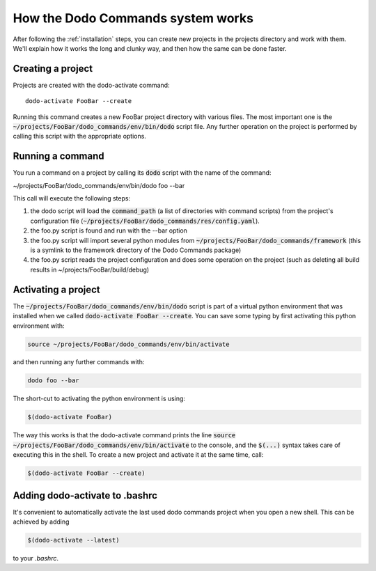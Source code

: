.. _how-it-works:

**********************************
How the Dodo Commands system works
**********************************

After following the :ref:`installation` steps, you can create new projects in the projects directory and work with them. We'll explain how it works the long and clunky way, and then how the same can be done faster.

Creating a project
==================

Projects are created with the dodo-activate command::

    dodo-activate FooBar --create

Running this command creates a new FooBar project directory with various files. The most important one is the :code:`~/projects/FooBar/dodo_commands/env/bin/dodo` script file. Any further operation on the project is performed by calling this script with the appropriate options.

Running a command
=================

You run a command on a project by calling its :code:`dodo` script with the name of the command:

~/projects/FooBar/dodo_commands/env/bin/dodo foo --bar

This call will execute the following steps:

#. the dodo script will load the :code:`command_path` (a list of directories with command scripts) from the project's configuration file (:code:`~/projects/FooBar/dodo_commands/res/config.yaml`).

#. the foo.py script is found and run with the --bar option

#. the foo.py script will import several python modules from :code:`~/projects/FooBar/dodo_commands/framework` (this is a symlink to the framework directory of the Dodo Commands package)

#. the foo.py script reads the project configuration and does some operation on the project (such as deleting all build results in ~/projects/FooBar/build/debug)

Activating a project
====================

The :code:`~/projects/FooBar/dodo_commands/env/bin/dodo` script is part of a virtual python environment that was installed when we called :code:`dodo-activate FooBar --create`. You can save some typing by first activating this python environment with:

.. code-block:: bash

    source ~/projects/FooBar/dodo_commands/env/bin/activate

and then running any further commands with:

.. code-block:: bash

    dodo foo --bar

The short-cut to activating the python environment is using:

.. code-block:: bash

    $(dodo-activate FooBar)

The way this works is that the dodo-activate command prints the line :code:`source ~/projects/FooBar/dodo_commands/env/bin/activate` to the console, and the :code:`$(...)` syntax takes care of executing this in the shell. To create a new project and activate it at the same time, call:

.. code-block:: bash

    $(dodo-activate FooBar --create)

Adding dodo-activate to .bashrc
===============================

It's convenient to automatically activate the last used dodo commands project
when you open a new shell. This can be achieved by adding

.. code-block:: bash

    $(dodo-activate --latest)

to your `.bashrc`.
